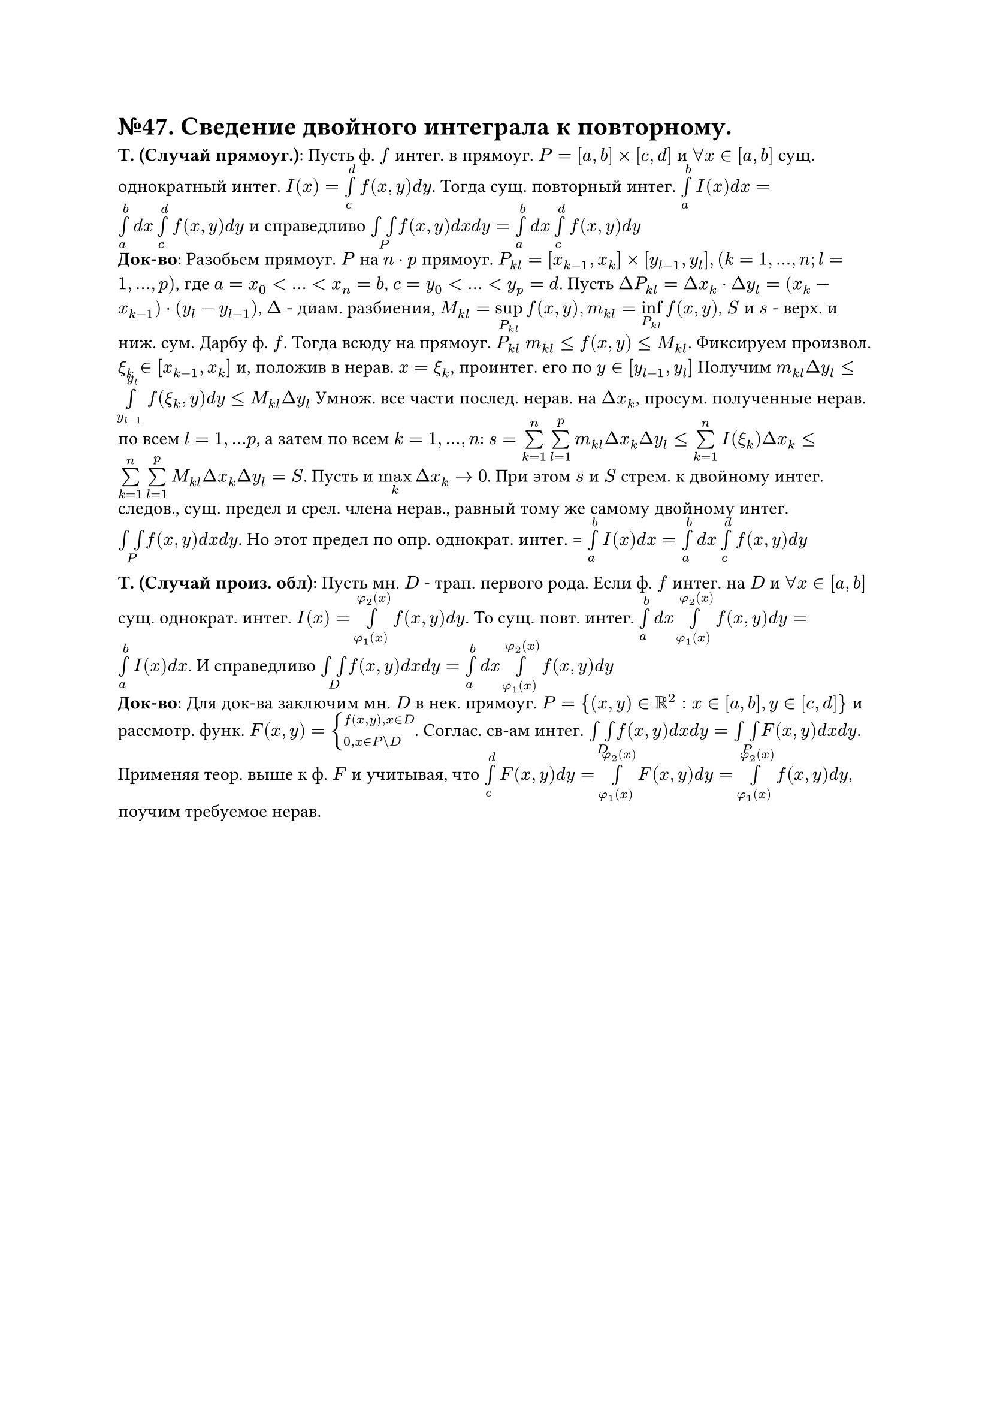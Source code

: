 = №47. Сведение двойного интеграла к повторному.

*Т. (Случай прямоуг.)*: Пусть ф. $f$ интег. в прямоуг. $P = [a,b] times [c,d]$ и $forall x in [a,b]$ сущ. однократный интег. $I(x) = limits(integral)_c^d f(x,y) d y$. Тогда сущ. повторный интег. $limits(integral)_a^b I(x) d x = limits(integral)_a^b d x limits(integral)_c^d f(x,y) d y$ и справедливо $limits(integral integral)_P f(x,y) d x d y = limits(integral)_a^b d x limits(integral)_c^d f(x,y) d y$  \
*Док-во*: Разобьем прямоуг. $P$ на $n dot p$ прямоуг. $P_(k l) = [x_(k-1), x_k] times [y_(l-1), y_l], (k = 1,...,n; l = 1,...,p)$, где $a = x_0 < ... < x_n = b$, $c = y_0 < ... < y_p = d$. Пусть $Delta P_(k l) = Delta x_k dot Delta y_l = (x_k - x_(k-1)) dot (y_l - y_(l-1))$, $Delta$ - диам. разбиения, $M_(k l) = limits(sup)_(P_(k l)) f(x, y), m_(k l) = limits(inf)_(P_(k l)) f(x, y)$, $S$ и $s$ - верх. и ниж. сум. Дарбу ф. $f$. Тогда всюду на прямоуг. $P_(k l)$ $m_(k l) <= f(x,y) <= M_(k l)$. Фиксируем произвол. $xi_k in [x_(k-1), x_k]$ и, положив в нерав. $x = xi_k$, проинтег. его по $y in [y_(l-1), y_l]$ Получим $m_(k l) Delta y_l <= limits(integral)_(y_(l-1))^y_l f(xi_k, y) d y <= M_(k l) Delta y_l$ Умнож. все части послед. нерав. на $Delta x_k$, просум. полученные нерав. по всем $l = 1,...p$, а затем по всем $k = 1,..., n$: $s = limits(sum)_(k=1)^n limits(sum)_(l=1)^p m_(k l) Delta x_k Delta y_l <= limits(sum)_(k=1)^n I(xi_k) Delta x_k <= limits(sum)_(k=1)^n limits(sum)_(l=1)^p M_(k l) Delta x_k Delta y_l = S$. Пусть и $limits(max)_k Delta x_k -> 0$. При этом $s$ и $S$ стрем. к двойному интег. следов., сущ. предел и срел. члена нерав., равный тому же самому двойному интег. $limits(integral integral)_P f(x,y) d x d y$. Но этот предел по опр. однократ. интег. = $limits(integral)_a^b I(x) d x = limits(integral)_a^b d x limits(integral)_c^d f(x,y) d y$

*Т. (Случай произ. обл)*: Пусть мн. $D$ - трап. первого рода. Если ф. $f$ интег. на $D$ и $forall x in [a,b]$ сущ. однократ. интег. $I(x) = limits(integral)_(phi_1 (x))^(phi_2 (x)) f(x, y) d y$. То сущ. повт. интег. $limits(integral)_a^b d x limits(integral)_(phi_1 (x))^(phi_2 (x)) f(x, y) d y = limits(integral)_a^b I(x) d x$. И справедливо $limits(integral integral)_D f(x,y) d x d y = limits(integral)_a^b d x limits(integral)_(phi_1 (x))^(phi_2 (x)) f(x, y) d y$ \
*Док-во*: Для док-ва заключим мн. $D$ в нек. прямоуг. $P = {(x,y) in RR^2 : x in [a,b], y in [c,d]}$ и рассмотр. функ. $F(x, y) = cases(f(x,y)\, x in D, 0\, x in P \\ D)$. Соглас. св-ам интег. $limits(integral integral)_D f(x,y) d x d y = limits(integral integral)_P F(x,y) d x d y$. Применяя теор. выше к ф. $F$ и учитывая, что $limits(integral)_c^d F(x,y) d y = limits(integral)_(phi_1 (x))^(phi_2 (x)) F(x, y) d y = limits(integral)_(phi_1 (x))^(phi_2 (x)) f(x, y) d y$, поучим требуемое нерав. 